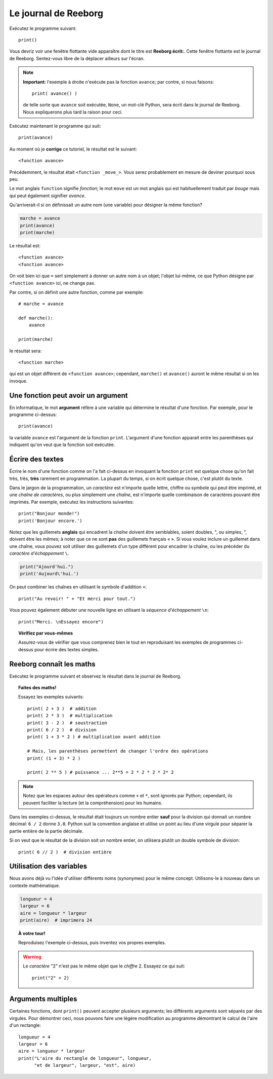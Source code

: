 Le journal de Reeborg
=====================

.. index:: print(), argument de fonction

Exécutez le programme suivant::

    print()

Vous devriz voir une fenêtre flottante vide apparaître dont
le titre est **Reeborg écrit:**.
Cette fenêtre flottante est le journal de Reeborg.
Sentez-vous libre de la déplacer ailleurs sur l'écran.

.. note::

    **Important:** l'exemple à droite n'exécute pas la fonction ``avance``;
    par contre, si nous faisons::

        print( avance() )

    de telle sorte que ``avance`` soit exécutée, ``None``, un mot-clé Python,
    sera écrit dans le journal de Reeborg.  Nous expliquerons plus tard la
    raison pour ceci.

Exécutez maintenant le programme qui suit::

    print(avance)

Au moment où je **corrige** ce tutoriel, le résultat est le suivant::

    <function avance>

Précédemment, le résultat était ``<function _move_>``.  Vous serez
probablement en mesure de deviner pourquoi sous peu.

Le mot anglais ``function`` signifie *fonction*; le mot ``move`` est un mot
anglais qui est habituellement traduit par *bouge* mais qui peut également
signifier *avance*.

Qu'arriverait-il si on définissait un autre nom (une variable) pour désigner
la même fonction?

.. code-block:: py3

    marche = avance
    print(avance)
    print(marche)

Le résultat est::

    <function avance>
    <function avance>

On voit bien ici que ``=`` sert simplement à donner un autre nom à un
objet; l'objet lui-même, ce que Python désigne par ``<function avance>`` ici,
ne change pas.

Par contre, si on définit une autre fonction, comme par exemple::

    # marche = avance

    def marche():
        avance

    print(marche)

le résultat sera::

    <function marche>

qui est un objet différent de ``<function avance>``;
cependant, ``marche()`` et ``avance()`` auront le même résultat si on
les invoque.


Une fonction peut avoir un argument
-----------------------------------

En informatique, le mot **argument** réfère à une variable
qui détermine le résultat d'une fonction.  Par exemple,
pour le programme ci-dessus::

    print(avance)

la variable ``avance`` est l'argument de la fonction ``print``.
L'argument d'une fonction apparait entre les parenthèses qui
indiquent qu'on veut que la fonction soit exécutée.

Écrire des textes
-----------------

Écrire le nom d'une fonction comme on l'a fait ci-dessus en
invoquant la fonction ``print``
est quelque chose qu'on fait très, très, **très** rarement
en programmation.  La plupart du temps, si on écrit
quelque chose, c'est plutôt du texte.


Dans le jargon de la programmation, un *caractère* est n'importe quelle
lettre, chiffre ou symbole qui peut être imprimé, et une *chaîne de
caractères*, ou plus simplement une *chaîne*, est n'importe quelle
combinaison de caractères pouvant être imprimés. Par exemple, exécutez
les instructions suivantes::


    print("Bonjour monde!")
    print('Bonjour encore.')

Notez que les guillemets **anglais** qui encadrent la *chaîne* doivent
être semblables, soient doubles, ", ou simples, ", doivent être les
mêmes; à noter que ce ne sont **pas** des guillemets français « ». Si
vous voulez inclure un guillemet dans une chaîne, vous pouvez soit
utiliser des guillemets d'un type différent pour encadrer la chaîne, ou
les précéder du *caractère d'échappement* ``\``.

.. index:: \', \", \n, charactère d'échappement, séquence d'échappement

.. code:: py3

    print("Ajourd'hui.")
    print('Aujourd\'hui.')

On peut combiner les chaînes en utilisant le symbole d'addition ``+``::

    print("Au revoir! " + "Et merci pour tout.")

Vous pouvez également débuter une nouvelle ligne en utilisant la
*séquence d'échappement* ``\n``::


    print("Merci. \nEssayez encore")

.. topic:: Vérifiez par vous-mêmes

    Assurez-vous de vérifier que vous comprenez bien le tout en
    reproduisant les exemples de programmes ci-dessus pour écrire
    des textes simples.


Reeborg connaît les maths
-------------------------

Exécutez le programme suivant et observez le résultat dans le journal de
Reeborg.

.. index:: +, *, -, /, //

.. topic:: Faites des maths!

    Essayez les exemples suivants::

        print( 2 + 3 )  # addition
        print( 2 * 3 )  # multiplication
        print( 3 - 2 )  # soustraction
        print( 6 / 2 )  # division
        print( 1 + 3 * 2 ) # multiplication avant addition

        # Mais, les parenthèses permettent de changer l'ordre des opérations
        print( (1 + 3) * 2 )

        print( 2 ** 5 ) # puissance ... 2**5 = 2 * 2 * 2 * 2* 2


.. note::

    Notez que les espaces autour des opérateurs comme ``+`` et ``*``,
    sont ignorés par Python; cependant, ils peuvent faciliter la lecture
    (et la compréhension) pour les humains.

Dans les exemples ci-dessus, le résultat était toujours un nombre
entier **sauf** pour la division qui donnait un nombre décimal:
``6 / 2`` donne ``3.0``.   Python suit la convention anglaise et
utilise un point au lieu d'une virgule pour séparer la partie
entière de la partie décimale.

Si on veut que le résultat de la division soit un nombre entier,
on utilisera plutôt un double symbole de division::

    print( 6 // 2 )  # division entière


Utilisation des variables
-------------------------

Nous avons déjà vu l'idée d'utiliser différents noms (synonymes) pour le
même concept. Utilisons-le à nouveau dans un
contexte mathématique.

.. code:: py3

    longueur = 4
    largeur = 6
    aire = longueur * largeur
    print(aire)  # imprimera 24

.. topic:: À votre tour!

    Reproduisez l'exemple ci-dessus, puis inventez vos propres exemples.


.. warning::

    Le *caractère* "2" n'est pas le même objet que le *chiffre* 2.
    Essayez ce qui suit::

        print("2" + 2)

Arguments multiples
-------------------

Certaines fonctions, dont ``print()`` peuvent accepter plusieurs
arguments; les différents arguments sont séparés par des virgules.
Pour démontrer ceci, nous pouvons faire une légère modification
au programme démontrant le calcul de l'aire d'un rectangle::

    longueur = 4
    largeur = 6
    aire = longueur * largeur
    print("L'aire du rectangle de longueur", longueur,
          "et de largeur", largeur, "est", aire)
